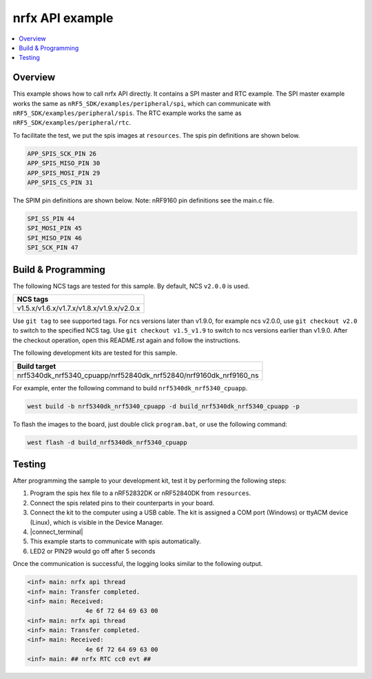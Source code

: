 .. nrfx_api:

nrfx API example
################

.. contents::
   :local:
   :depth: 2


Overview
********

This example shows how to call nrfx API directly. It contains a SPI master and RTC example. The SPI master example works the same as 
``nRF5_SDK/examples/peripheral/spi``, which can communicate with ``nRF5_SDK/examples/peripheral/spis``. The RTC example works the same as 
``nRF5_SDK/examples/peripheral/rtc``.

To facilitate the test, we put the spis images at ``resources``. The spis pin definitions are shown below.

.. code-block:: console

   APP_SPIS_SCK_PIN 26
   APP_SPIS_MISO_PIN 30
   APP_SPIS_MOSI_PIN 29
   APP_SPIS_CS_PIN 31
   
The SPIM pin definitions are shown below. Note: nRF9160 pin definitions see the main.c file.

.. code-block:: console

	SPI_SS_PIN 44
	SPI_MOSI_PIN 45
	SPI_MISO_PIN 46
	SPI_SCK_PIN 47

Build & Programming
*******************

The following NCS tags are tested for this sample. By default, NCS ``v2.0.0`` is used.

+------------------------------------------------------------------+
|NCS tags                                                          +
+==================================================================+
|v1.5.x/v1.6.x/v1.7.x/v1.8.x/v1.9.x/v2.0.x                         |
+------------------------------------------------------------------+

Use ``git tag`` to see supported tags. For ncs versions later than v1.9.0, for example ncs v2.0.0, 
use ``git checkout v2.0`` to switch to the specified NCS tag. Use ``git checkout v1.5_v1.9`` to switch to 
ncs versions earlier than v1.9.0. After the checkout operation, open this README.rst again and follow 
the instructions. 

The following development kits are tested for this sample.

+------------------------------------------------------------------+
|Build target                                                      +
+==================================================================+
|nrf5340dk_nrf5340_cpuapp/nrf52840dk_nrf52840/nrf9160dk_nrf9160_ns |
+------------------------------------------------------------------+

For example, enter the following command to build ``nrf5340dk_nrf5340_cpuapp``.

.. code-block:: console

   west build -b nrf5340dk_nrf5340_cpuapp -d build_nrf5340dk_nrf5340_cpuapp -p

To flash the images to the board, just double click ``program.bat``, or use the following command:

.. code-block:: console

   west flash -d build_nrf5340dk_nrf5340_cpuapp     

Testing
*******

After programming the sample to your development kit, test it by performing the following steps:

1. Program the spis hex file to a nRF52832DK or nRF52840DK from ``resources``. 
#. Connect the spis related pins to their counterparts in your board.
#. Connect the kit to the computer using a USB cable. The kit is assigned a COM port (Windows) or ttyACM device (Linux), which is visible in the Device Manager.
#. |connect_terminal|
#. This example starts to communicate with spis automatically.
#. LED2 or PIN29 would go off after 5 seconds

Once the communication is successful, the logging looks similar to the following output.

.. code-block:: console

	<inf> main: nrfx api thread
	<inf> main: Transfer completed.
	<inf> main: Received: 
			4e 6f 72 64 69 63 00
	<inf> main: nrfx api thread
	<inf> main: Transfer completed.
	<inf> main: Received: 
			4e 6f 72 64 69 63 00
	<inf> main: ## nrfx RTC cc0 evt ##
